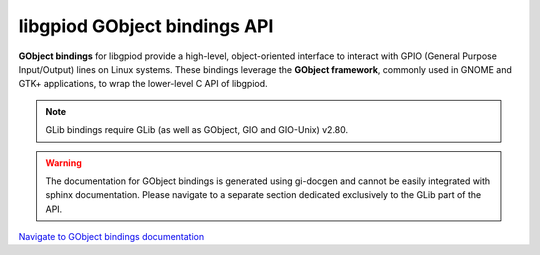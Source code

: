 ..
   SPDX-License-Identifier: CC-BY-SA-4.0
   SPDX-FileCopyrightText: 2024-2025 Bartosz Golaszewski <bartosz.golaszewski@linaro.org>

..
   This file is part of libgpiod.

   libgpiod GObject API documentation

libgpiod GObject bindings API
=============================

**GObject bindings** for libgpiod provide a high-level, object-oriented
interface to interact with GPIO (General Purpose Input/Output) lines on Linux
systems. These bindings leverage the **GObject framework**, commonly used in
GNOME and GTK+ applications, to wrap the lower-level C API of libgpiod.

.. note::
   GLib bindings require GLib (as well as GObject, GIO and GIO-Unix) v2.80.

.. warning::
   The documentation for GObject bindings is generated using gi-docgen and
   cannot be easily integrated with sphinx documentation. Please navigate to
   a separate section dedicated exclusively to the GLib part of the API.

`Navigate to GObject bindings documentation <Gpiodglib-1.0/index.html>`_
